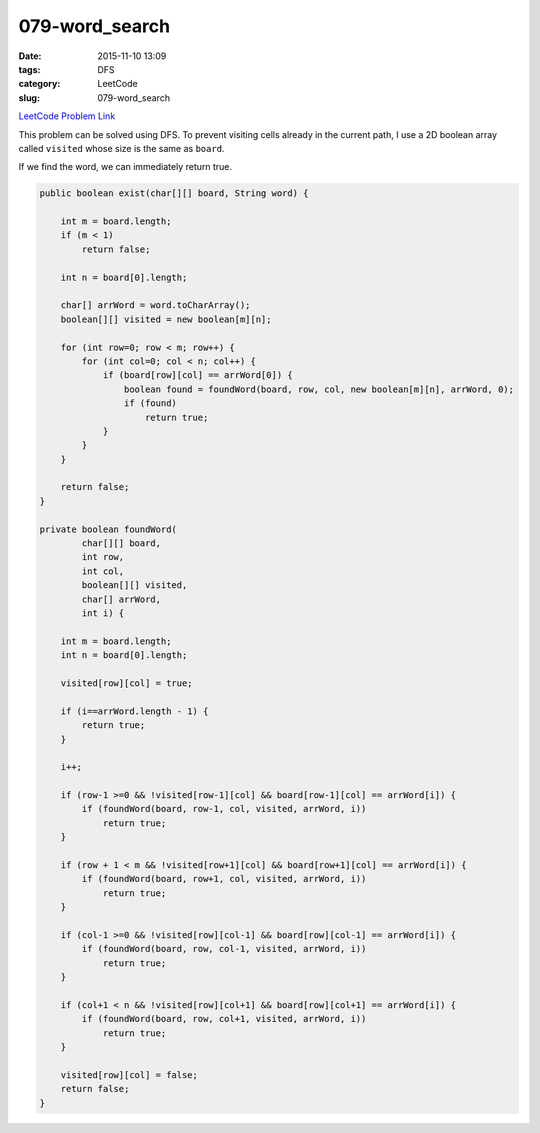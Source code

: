 079-word_search
###############

:date: 2015-11-10 13:09
:tags: DFS
:category: LeetCode
:slug: 079-word_search

`LeetCode Problem Link <https://leetcode.com/problems/word-search/>`_

This problem can be solved using DFS. To prevent visiting cells already in the current path, I use a 2D boolean
array called ``visited`` whose size is the same as ``board``.

If we find the word, we can immediately return true.

.. code-block:: java

    public boolean exist(char[][] board, String word) {

        int m = board.length;
        if (m < 1)
            return false;

        int n = board[0].length;

        char[] arrWord = word.toCharArray();
        boolean[][] visited = new boolean[m][n];

        for (int row=0; row < m; row++) {
            for (int col=0; col < n; col++) {
                if (board[row][col] == arrWord[0]) {
                    boolean found = foundWord(board, row, col, new boolean[m][n], arrWord, 0);
                    if (found)
                        return true;
                }
            }
        }

        return false;
    }

    private boolean foundWord(
            char[][] board,
            int row,
            int col,
            boolean[][] visited,
            char[] arrWord,
            int i) {

        int m = board.length;
        int n = board[0].length;

        visited[row][col] = true;

        if (i==arrWord.length - 1) {
            return true;
        }

        i++;

        if (row-1 >=0 && !visited[row-1][col] && board[row-1][col] == arrWord[i]) {
            if (foundWord(board, row-1, col, visited, arrWord, i))
                return true;
        }

        if (row + 1 < m && !visited[row+1][col] && board[row+1][col] == arrWord[i]) {
            if (foundWord(board, row+1, col, visited, arrWord, i))
                return true;
        }

        if (col-1 >=0 && !visited[row][col-1] && board[row][col-1] == arrWord[i]) {
            if (foundWord(board, row, col-1, visited, arrWord, i))
                return true;
        }

        if (col+1 < n && !visited[row][col+1] && board[row][col+1] == arrWord[i]) {
            if (foundWord(board, row, col+1, visited, arrWord, i))
                return true;
        }

        visited[row][col] = false;
        return false;
    }

